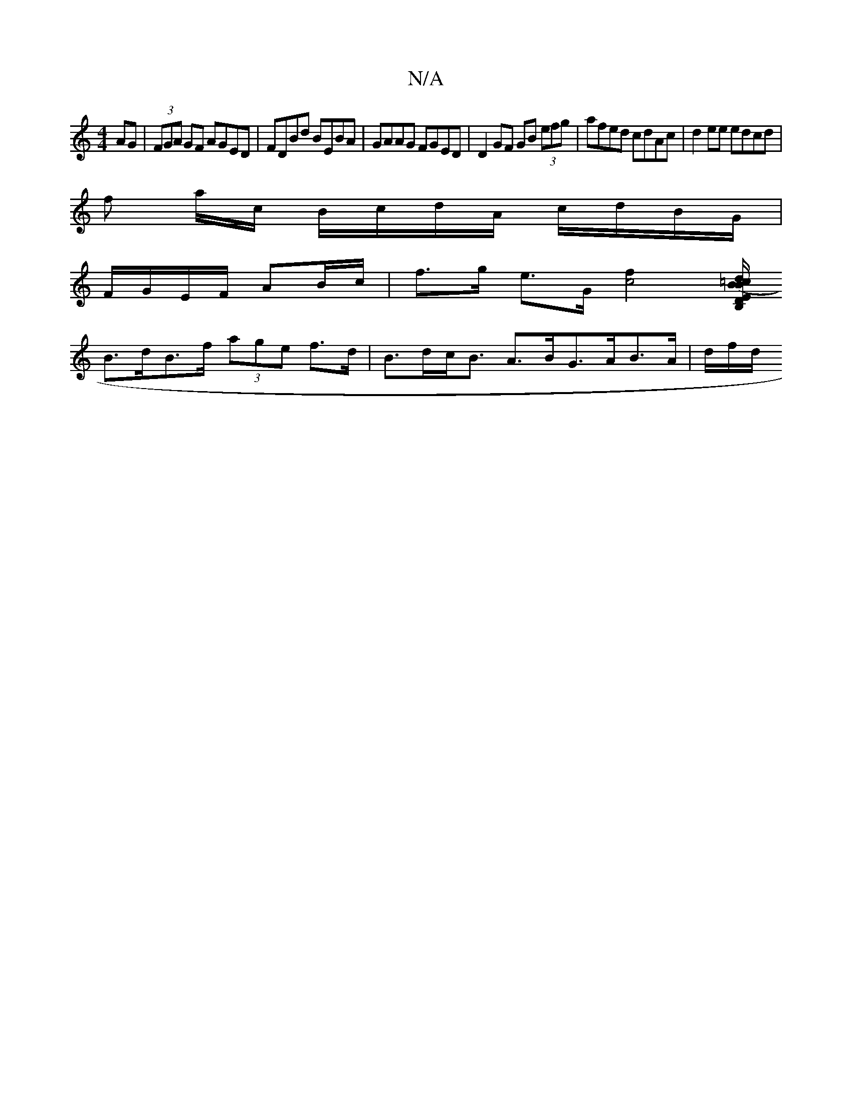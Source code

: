 X:1
T:N/A
M:4/4
R:N/A
K:Cmajor
AG|(3FGA GF AGED|FDBd BEBA|GAAG FGED|D2GF GB (3efg|afed cdAc|d2ee edcd |
f a/c/ B/c/d/A/ c/d/B/G/ |
F/G/E/F/ AB/c/ | f>g e>G [c4f2] [=c/B,/D/<E (3Bd/B/A ecGA |
B>dB>f (3age f>d|B>dc<B A>BG>AB>A|d/f/d/